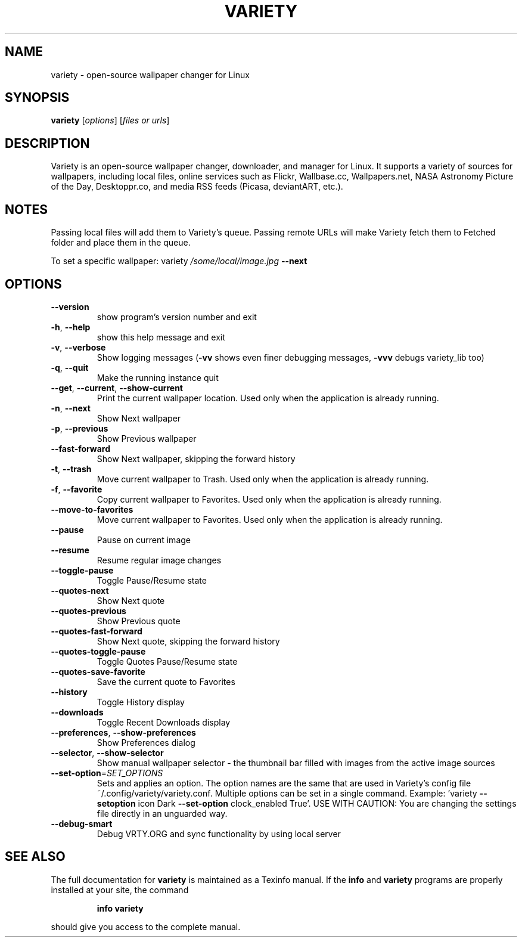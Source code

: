 .TH VARIETY "1" "August 2015" "variety 0.5.4" "User Commands"
.SH NAME
variety \- open\-source wallpaper changer for Linux
.SH SYNOPSIS
.B variety
[\fI\,options\/\fR] [\fI\,files or urls\/\fR]
.SH DESCRIPTION
Variety is an open\-source wallpaper changer, downloader, and manager for Linux. It supports a variety of sources for wallpapers, including local files, online services such as Flickr, Wallbase.cc, Wallpapers.net, NASA Astronomy Picture of the Day, Desktoppr.co, and media RSS feeds (Picasa, deviantART, etc.).
.SH NOTES
Passing local files will add them to Variety's queue.
Passing remote URLs will make Variety fetch them to Fetched folder and place them in the queue.
.PP
To set a specific wallpaper: variety \fI\,/some/local/image.jpg\/\fP \fB\-\-next\fR
.SH OPTIONS
.TP
\fB\-\-version\fR
show program's version number and exit
.TP
\fB\-h\fR, \fB\-\-help\fR
show this help message and exit
.TP
\fB\-v\fR, \fB\-\-verbose\fR
Show logging messages (\fB\-vv\fR shows even finer debugging
messages, \fB\-vvv\fR debugs variety_lib too)
.TP
\fB\-q\fR, \fB\-\-quit\fR
Make the running instance quit
.TP
\fB\-\-get\fR, \fB\-\-current\fR, \fB\-\-show\-current\fR
Print the current wallpaper location. Used only when
the application is already running.
.TP
\fB\-n\fR, \fB\-\-next\fR
Show Next wallpaper
.TP
\fB\-p\fR, \fB\-\-previous\fR
Show Previous wallpaper
.TP
\fB\-\-fast\-forward\fR
Show Next wallpaper, skipping the forward history
.TP
\fB\-t\fR, \fB\-\-trash\fR
Move current wallpaper to Trash. Used only when the
application is already running.
.TP
\fB\-f\fR, \fB\-\-favorite\fR
Copy current wallpaper to Favorites. Used only when
the application is already running.
.TP
\fB\-\-move\-to\-favorites\fR
Move current wallpaper to Favorites. Used only when
the application is already running.
.TP
\fB\-\-pause\fR
Pause on current image
.TP
\fB\-\-resume\fR
Resume regular image changes
.TP
\fB\-\-toggle\-pause\fR
Toggle Pause/Resume state
.TP
\fB\-\-quotes\-next\fR
Show Next quote
.TP
\fB\-\-quotes\-previous\fR
Show Previous quote
.TP
\fB\-\-quotes\-fast\-forward\fR
Show Next quote, skipping the forward history
.TP
\fB\-\-quotes\-toggle\-pause\fR
Toggle Quotes Pause/Resume state
.TP
\fB\-\-quotes\-save\-favorite\fR
Save the current quote to Favorites
.TP
\fB\-\-history\fR
Toggle History display
.TP
\fB\-\-downloads\fR
Toggle Recent Downloads display
.TP
\fB\-\-preferences\fR, \fB\-\-show\-preferences\fR
Show Preferences dialog
.TP
\fB\-\-selector\fR, \fB\-\-show\-selector\fR
Show manual wallpaper selector \- the thumbnail bar
filled with images from the active image sources
.TP
\fB\-\-set\-option\fR=\fI\,SET_OPTIONS\/\fR
Sets and applies an option. The option names are the
same that are used in Variety's config file
~/.config/variety/variety.conf. Multiple options can
be set in a single command. Example: 'variety \fB\-\-setoption\fR icon Dark \fB\-\-set\-option\fR clock_enabled True'. USE
WITH CAUTION: You are changing the settings file
directly in an unguarded way.
.TP
\fB\-\-debug\-smart\fR
Debug VRTY.ORG and sync functionality by using local
server
.SH "SEE ALSO"
The full documentation for
.B variety
is maintained as a Texinfo manual.  If the
.B info
and
.B variety
programs are properly installed at your site, the command
.IP
.B info variety
.PP
should give you access to the complete manual.
